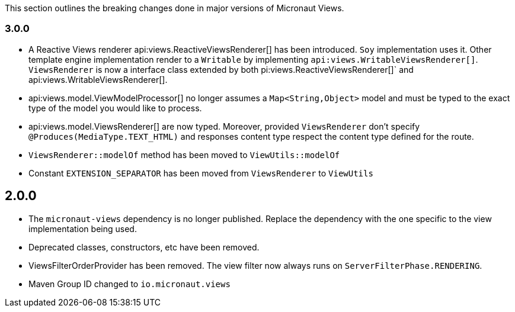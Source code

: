 This section outlines the breaking changes done in major versions of Micronaut Views.

=== 3.0.0

* A Reactive Views renderer api:views.ReactiveViewsRenderer[] has been introduced. `Soy` implementation uses it. Other template engine implementation render to a `Writable`
by implementing `api:views.WritableViewsRenderer[]`. `ViewsRenderer` is now a interface class extended by both pi:views.ReactiveViewsRenderer[]` and api:views.WritableViewsRenderer[].

* api:views.model.ViewModelProcessor[] no longer assumes a `Map<String,Object>` model and must be typed to the exact type of the model you would like to process.

* api:views.model.ViewsRenderer[] are now typed. Moreover, provided `ViewsRenderer` don't specify `@Produces(MediaType.TEXT_HTML)` and responses content type respect the content type defined for the route.

* `ViewsRenderer::modelOf` method has been moved to `ViewUtils::modelOf`

* Constant `EXTENSION_SEPARATOR` has been moved from `ViewsRenderer` to `ViewUtils`

== 2.0.0

* The `micronaut-views` dependency is no longer published. Replace the dependency with the one specific to the view implementation being used.
* Deprecated classes, constructors, etc have been removed.
* ViewsFilterOrderProvider has been removed. The view filter now always runs on `ServerFilterPhase.RENDERING`.
* Maven Group ID changed to `io.micronaut.views`